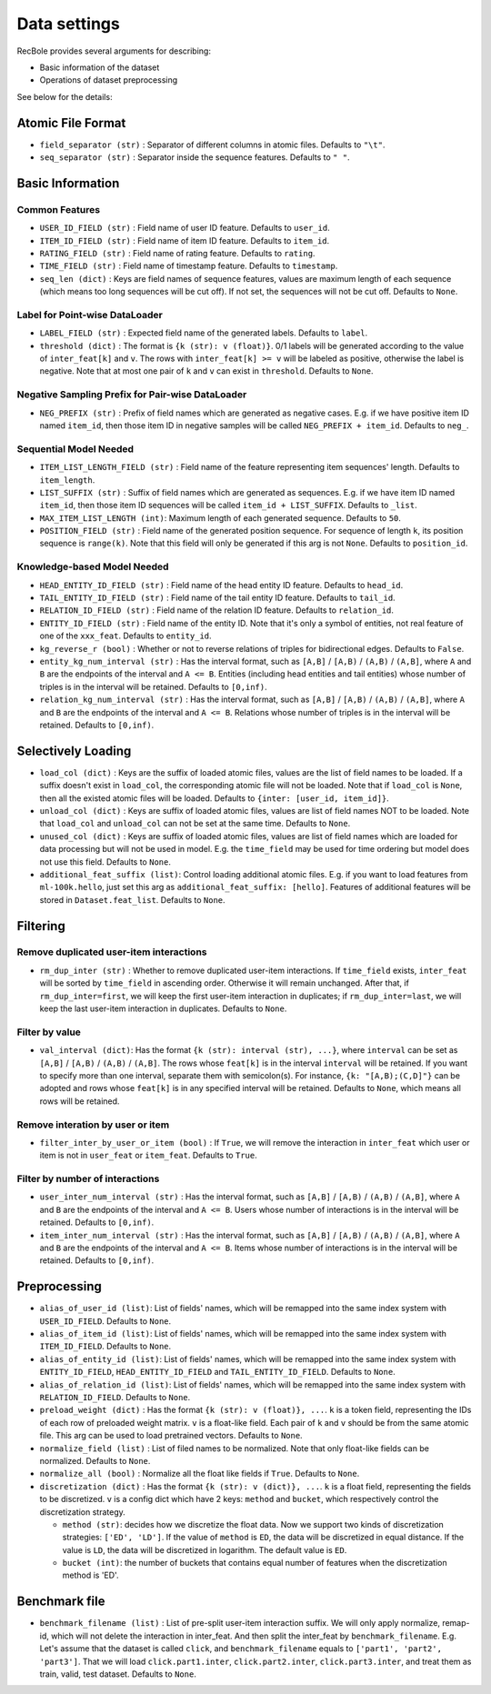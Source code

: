 Data settings
=========================

RecBole provides several arguments for describing:

- Basic information of the dataset
- Operations of dataset preprocessing

See below for the details:

Atomic File Format
----------------------

- ``field_separator (str)`` : Separator of different columns in atomic files. Defaults to ``"\t"``.
- ``seq_separator (str)`` : Separator inside the sequence features. Defaults to ``" "``.

Basic Information
----------------------

Common Features
''''''''''''''''''

- ``USER_ID_FIELD (str)`` : Field name of user ID feature. Defaults to ``user_id``.
- ``ITEM_ID_FIELD (str)`` : Field name of item ID feature. Defaults to ``item_id``.
- ``RATING_FIELD (str)`` : Field name of rating feature. Defaults to ``rating``.
- ``TIME_FIELD (str)`` : Field name of timestamp feature. Defaults to ``timestamp``.
- ``seq_len (dict)`` : Keys are field names of sequence features, values are maximum length of each sequence (which means too long sequences will be cut off). If not set, the sequences will not be cut off. Defaults to ``None``.

Label for Point-wise DataLoader
'''''''''''''''''''''''''''''''''''

- ``LABEL_FIELD (str)`` : Expected field name of the generated labels. Defaults to ``label``.
- ``threshold (dict)`` : The format is ``{k (str): v (float)}``. 0/1 labels will be generated according to the value of ``inter_feat[k]`` and ``v``. The rows with ``inter_feat[k] >= v`` will be labeled as positive, otherwise the label is negative. Note that at most one pair of ``k`` and ``v`` can exist in ``threshold``. Defaults to ``None``.

Negative Sampling Prefix for Pair-wise DataLoader
''''''''''''''''''''''''''''''''''''''''''''''''''

- ``NEG_PREFIX (str)`` : Prefix of field names which are generated as negative cases. E.g. if we have positive item ID named ``item_id``, then those item ID in negative samples will be called ``NEG_PREFIX + item_id``. Defaults to ``neg_``.

Sequential Model Needed
'''''''''''''''''''''''''''''''''''

- ``ITEM_LIST_LENGTH_FIELD (str)`` : Field name of the feature representing item sequences' length. Defaults to ``item_length``.
- ``LIST_SUFFIX (str)`` : Suffix of field names which are generated as sequences. E.g. if we have item ID named ``item_id``, then those item ID sequences will be called ``item_id + LIST_SUFFIX``. Defaults to ``_list``.
- ``MAX_ITEM_LIST_LENGTH (int)``: Maximum length of each generated sequence. Defaults to ``50``.
- ``POSITION_FIELD (str)`` : Field name of the generated position sequence. For sequence of length ``k``, its position sequence is ``range(k)``. Note that this field will only be generated if this arg is not ``None``. Defaults to ``position_id``.

Knowledge-based Model Needed
'''''''''''''''''''''''''''''''''''

- ``HEAD_ENTITY_ID_FIELD (str)`` : Field name of the head entity ID feature. Defaults to ``head_id``.
- ``TAIL_ENTITY_ID_FIELD (str)`` : Field name of the tail entity ID feature. Defaults to ``tail_id``.
- ``RELATION_ID_FIELD (str)`` : Field name of the relation ID feature. Defaults to ``relation_id``.
- ``ENTITY_ID_FIELD (str)`` : Field name of the entity ID. Note that it's only a symbol of entities, not real feature of one of the ``xxx_feat``. Defaults to ``entity_id``.
- ``kg_reverse_r (bool)`` : Whether or not to reverse relations of triples for bidirectional edges. Defaults to ``False``.
- ``entity_kg_num_interval (str)`` : Has the interval format, such as ``[A,B]`` / ``[A,B)`` / ``(A,B)`` / ``(A,B]``,  where ``A`` and ``B`` are the endpoints of the interval and ``A <= B``. Entities (including head entities and tail entities) whose number of triples is in the interval will be retained. Defaults to ``[0,inf)``.
- ``relation_kg_num_interval (str)`` : Has the interval format, such as ``[A,B]`` / ``[A,B)`` / ``(A,B)`` / ``(A,B]``,  where ``A`` and ``B`` are the endpoints of the interval and ``A <= B``. Relations whose number of triples is in the interval will be retained. Defaults to ``[0,inf)``.

Selectively Loading
------------------------------

- ``load_col (dict)`` : Keys are the suffix of loaded atomic files, values are the list of field names to be loaded. If a suffix doesn't exist in ``load_col``, the corresponding atomic file will not be loaded. Note that if ``load_col`` is ``None``, then all the existed atomic files will be loaded. Defaults to ``{inter: [user_id, item_id]}``.
- ``unload_col (dict)`` : Keys are suffix of loaded atomic files, values are list of field names NOT to be loaded. Note that ``load_col`` and ``unload_col`` can not be set at the same time. Defaults to ``None``.
- ``unused_col (dict)`` : Keys are suffix of loaded atomic files, values are list of field names which are loaded for data processing but will not be used in model. E.g. the ``time_field`` may be used for time ordering but model does not use this field. Defaults to ``None``.
- ``additional_feat_suffix (list)``: Control loading additional atomic files. E.g. if you want to load features from ``ml-100k.hello``, just set this arg as ``additional_feat_suffix: [hello]``. Features of additional features will be stored in ``Dataset.feat_list``. Defaults to ``None``.

Filtering
-----------

Remove duplicated user-item interactions
''''''''''''''''''''''''''''''''''''''''

- ``rm_dup_inter (str)`` : Whether to remove duplicated user-item interactions. If ``time_field`` exists, ``inter_feat`` will be sorted by ``time_field`` in ascending order. Otherwise it will remain unchanged. After that, if ``rm_dup_inter=first``, we will keep the first user-item interaction in duplicates; if ``rm_dup_inter=last``, we will keep the last user-item interaction in duplicates. Defaults to ``None``.

Filter by value
''''''''''''''''''

- ``val_interval (dict)``: Has the format ``{k (str): interval (str), ...}``, where ``interval`` can be set as ``[A,B]`` / ``[A,B)`` / ``(A,B)`` / ``(A,B]``. The rows whose ``feat[k]`` is in the interval ``interval`` will be retained. If you want to specify more than one interval, separate them with semicolon(s). For instance, ``{k: "[A,B);(C,D]"}`` can be adopted and rows whose ``feat[k]`` is in any specified interval will be retained. Defaults to ``None``, which means all rows will be retained.

Remove interation by user or item
'''''''''''''''''''''''''''''''''''

- ``filter_inter_by_user_or_item (bool)`` : If ``True``, we will remove the interaction in ``inter_feat`` which user or item is not in ``user_feat`` or ``item_feat``. Defaults to ``True``.

Filter by number of interactions
''''''''''''''''''''''''''''''''''''

- ``user_inter_num_interval (str)`` : Has the interval format, such as ``[A,B]`` / ``[A,B)`` / ``(A,B)`` / ``(A,B]``,  where ``A`` and ``B`` are the endpoints of the interval and ``A <= B``. Users whose number of interactions is in the interval will be retained. Defaults to ``[0,inf)``.
- ``item_inter_num_interval (str)`` : Has the interval format, such as ``[A,B]`` / ``[A,B)`` / ``(A,B)`` / ``(A,B]``,  where ``A`` and ``B`` are the endpoints of the interval and ``A <= B``. Items whose number of interactions is in the interval will be retained. Defaults to ``[0,inf)``.

Preprocessing
-----------------

- ``alias_of_user_id (list)``: List of fields' names, which will be remapped into the same index system with ``USER_ID_FIELD``. Defaults to ``None``.
- ``alias_of_item_id (list)``: List of fields' names, which will be remapped into the same index system with ``ITEM_ID_FIELD``. Defaults to ``None``.
- ``alias_of_entity_id (list)``: List of fields' names, which will be remapped into the same index system with ``ENTITY_ID_FIELD``, ``HEAD_ENTITY_ID_FIELD`` and ``TAIL_ENTITY_ID_FIELD``. Defaults to ``None``.
- ``alias_of_relation_id (list)``: List of fields' names, which will be remapped into the same index system with ``RELATION_ID_FIELD``. Defaults to ``None``.
- ``preload_weight (dict)`` : Has the format ``{k (str): v (float)}, ...``. ``k`` is a token field, representing the IDs of each row of preloaded weight matrix. ``v`` is a float-like field. Each pair of ``k`` and ``v`` should be from the same atomic file. This arg can be used to load pretrained vectors. Defaults to ``None``.
- ``normalize_field (list)`` : List of filed names to be normalized. Note that only float-like fields can be normalized. Defaults to ``None``.
- ``normalize_all (bool)`` : Normalize all the float like fields if ``True``. Defaults to ``None``.
- ``discretization (dict)`` : Has the format ``{k (str): v (dict)}, ...``. ``k`` is a float field, representing the fields to be discretized. ``v`` is a config dict which have 2 keys: ``method`` and ``bucket``, which respectively control the discretization strategy.
  
  - ``method (str)``: decides how we discretize the float data. Now we support two kinds of discretization strategies: ``['ED', 'LD']``. If the value of ``method`` is ``ED``, the data will be discretized in equal distance. If the value is ``LD``, the data will be discretized in logarithm. The default value is ``ED``.   

  - ``bucket (int)``: the number of buckets that contains equal number of features when the discretization method is 'ED'.
  

Benchmark file
-------------------

- ``benchmark_filename (list)`` : List of pre-split user-item interaction suffix. We will only apply normalize, remap-id, which will not delete the interaction in inter_feat. And then split the inter_feat by ``benchmark_filename``. E.g. Let's assume that the dataset is called ``click``, and ``benchmark_filename`` equals to ``['part1', 'part2', 'part3']``. That we will load ``click.part1.inter``, ``click.part2.inter``, ``click.part3.inter``, and treat them as train, valid, test dataset. Defaults to ``None``.

